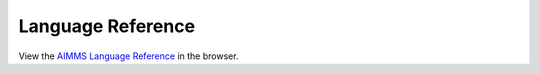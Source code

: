 Language Reference
******************

View the `AIMMS Language Reference <_downloads/AIMMS_ref.pdf>`_ in the browser.

